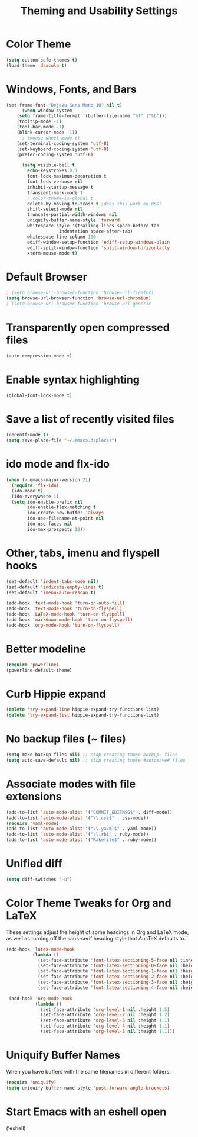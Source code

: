 #+TITLE: Theming and Usability Settings

* Color Theme
#+begin_src emacs-lisp
  (setq custom-safe-themes t)
  (load-theme 'dracula t)
#+end_src

* Windows, Fonts, and Bars
#+begin_src emacs-lisp 
(set-frame-font "DejaVu Sans Mono 10" nil t)
      (when window-system
	(setq frame-title-format '(buffer-file-name "%f" ("%b")))
	(tooltip-mode -1)
	(tool-bar-mode -1)
	(blink-cursor-mode -1))
      ; (mouse-wheel-mode t)
	(set-terminal-coding-system 'utf-8)
	(set-keyboard-coding-system 'utf-8)
	(prefer-coding-system 'utf-8)

      (setq visible-bell t
	    echo-keystrokes 0.1
	    font-lock-maximum-decoration t
	    font-lock-verbose nil
	    inhibit-startup-message t
	    transient-mark-mode t
	    ; color-theme-is-global t
	    delete-by-moving-to-trash t ;does this work on BSD?
	    shift-select-mode nil
	    truncate-partial-width-windows nil
	    uniquify-buffer-name-style 'forward
	    whitespace-style '(trailing lines space-before-tab
					indentation space-after-tab)
	    whitespace-line-column 100
	    ediff-window-setup-function 'ediff-setup-windows-plain
	    ediff-split-window-function 'split-window-horizontally
	    xterm-mouse-mode t)
#+end_src
* Default Browser
#+begin_src emacs-lisp 
 ; (setq browse-url-browser-function 'browse-url-firefox)
 (setq browse-url-browser-function 'browse-url-chromium)
 ; (setq browse-url-browser-function 'browse-url-generic
#+end_src
* Transparently open compressed files
#+begin_src emacs-lisp
  (auto-compression-mode t)
#+end_src
* Enable syntax highlighting 
#+begin_src emacs-lisp
  (global-font-lock-mode t)
#+end_src
* Save a list of recently visited files
#+begin_src emacs-lisp 
  (recentf-mode t)
  (setq save-place-file "~/.emacs.d/places")
#+end_src

* ido mode and flx-ido
#+begin_src emacs-lisp 
  (when (> emacs-major-version 21)
    (require 'flx-ido) 
    (ido-mode t)
    (ido-everywhere 1)
    (setq ido-enable-prefix nil
          ido-enable-flex-matching t
          ido-create-new-buffer 'always
          ido-use-filename-at-point nil
          ido-use-faces nil
          ido-max-prospects 10))
#+end_src
* Other, tabs, imenu and flyspell hooks

#+begin_src emacs-lisp 
  (set-default 'indent-tabs-mode nil)
  (set-default 'indicate-empty-lines t)
  (set-default 'imenu-auto-rescan t)
  
  (add-hook 'text-mode-hook 'turn-on-auto-fill)
  (add-hook 'text-mode-hook 'turn-on-flyspell)
  (add-hook 'LaTeX-mode-hook 'turn-on-flyspell)
  (add-hook 'markdown-mode-hook 'turn-on-flyspell)
  (add-hook 'org-mode-hook 'turn-on-flyspell)
#+end_src
* Better modeline
#+begin_src emacs-lisp
  (require 'powerline)
  (powerline-default-theme)
#+end_src
* Curb Hippie expand
#+begin_src emacs-lisp
  (delete 'try-expand-line hippie-expand-try-functions-list)
  (delete 'try-expand-list hippie-expand-try-functions-list)
#+end_src

* No backup files (~ files)
#+begin_src emacs-lisp
(setq make-backup-files nil) ;; stop creating those backup~ files
(setq auto-save-default nil) ;; stop creating those #autosave# files
#+end_src

* Associate modes with file extensions
#+begin_src emacs-lisp
(add-to-list 'auto-mode-alist '("COMMIT_EDITMSG$" . diff-mode))
(add-to-list 'auto-mode-alist '("\\.css$" . css-mode))
(require 'yaml-mode)
(add-to-list 'auto-mode-alist '("\\.ya?ml$" . yaml-mode))
(add-to-list 'auto-mode-alist '("\\.rb$" . ruby-mode))
(add-to-list 'auto-mode-alist '("Rakefile$" . ruby-mode))
#+end_src

* Unified diff
#+begin_src emacs-lisp
(setq diff-switches "-u")
#+end_src
* Color Theme Tweaks for Org and LaTeX
These settings adjust the height of some headings in Org and LaTeX
mode, as well as turning off the sans-serif heading style that AucTeX
defaults to.

#+begin_src emacs-lisp
  (add-hook 'latex-mode-hook 
            (lambda ()
              (set-face-attribute 'font-latex-sectioning-5-face nil :inherit nil :foreground "#b58900")
              (set-face-attribute 'font-latex-sectioning-0-face nil :height 3)
              (set-face-attribute 'font-latex-sectioning-1-face nil :height 2)
              (set-face-attribute 'font-latex-sectioning-2-face nil :height 1.5)
              (set-face-attribute 'font-latex-sectioning-3-face nil :height 1.2)
              (set-face-attribute 'font-latex-sectioning-4-face nil :height 1.0)))
  
   (add-hook 'org-mode-hook 
             (lambda ()
               (set-face-attribute 'org-level-1 nil :height 1.5)
               (set-face-attribute 'org-level-2 nil :height 1.2)
               (set-face-attribute 'org-level-3 nil :height 1.1)
               (set-face-attribute 'org-level-4 nil :height 1.1)
               (set-face-attribute 'org-level-5 nil :height 1.1)))
#+end_src
* Uniquify Buffer Names
When you have buffers with the same filenames in different folders. 
#+begin_src emacs-lisp
  (require 'uniquify)
  (setq uniquify-buffer-name-style 'post-forward-angle-brackets)  
#+end_src
* Start Emacs with an eshell open
('eshell)
